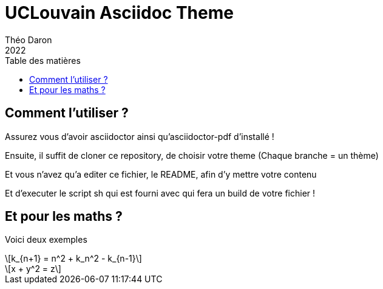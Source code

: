 = UCLouvain Asciidoc Theme 
Théo Daron
2022
:toc:
:title-page:
:toc-title: Table des matières
:title-page-background-image: image:theme/images/page-title.png[]
:icons: font
:doctype: book
:math:
:stem: latexmath
:imagesoutdir: stem

== Comment l'utiliser ?

Assurez vous d'avoir asciidoctor ainsi qu'asciidoctor-pdf d'installé !

Ensuite, il suffit de cloner ce repository, de choisir votre theme (Chaque branche = un thème)

Et vous n'avez qu'a editer ce fichier, le README, afin d'y mettre votre contenu

Et d'executer le script sh qui est fourni avec qui fera un build de votre fichier !

== Et pour les maths ?

Voici deux exemples

[latexmath]
++++
k_{n+1} = n^2 + k_n^2 - k_{n-1}
++++


[latexmath]
++++
x + y^2 = z
++++
